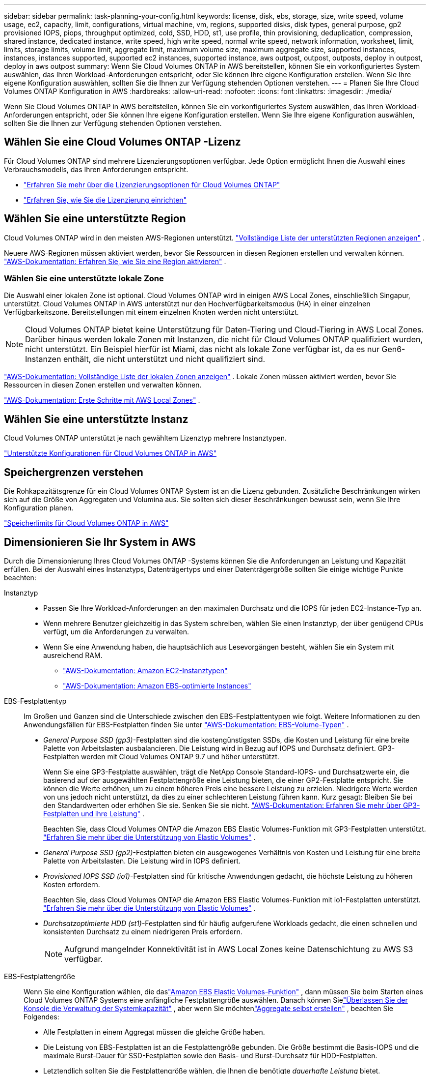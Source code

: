 ---
sidebar: sidebar 
permalink: task-planning-your-config.html 
keywords: license, disk, ebs, storage, size, write speed, volume usage, ec2, capacity, limit, configurations, virtual machine, vm, regions, supported disks, disk types, general purpose, gp2 provisioned IOPS, piops, throughput optimized, cold, SSD, HDD, st1, use profile, thin provisioning, deduplication, compression, shared instance, dedicated instance, write speed, high write speed, normal write speed, network information, worksheet, limit, limits, storage limits, volume limit, aggregate limit, maximum volume size, maximum aggregate size, supported instances, instances, instances supported, supported ec2 instances, supported instance, aws outpost, outpost, outposts, deploy in outpost, deploy in aws outpost 
summary: Wenn Sie Cloud Volumes ONTAP in AWS bereitstellen, können Sie ein vorkonfiguriertes System auswählen, das Ihren Workload-Anforderungen entspricht, oder Sie können Ihre eigene Konfiguration erstellen.  Wenn Sie Ihre eigene Konfiguration auswählen, sollten Sie die Ihnen zur Verfügung stehenden Optionen verstehen. 
---
= Planen Sie Ihre Cloud Volumes ONTAP Konfiguration in AWS
:hardbreaks:
:allow-uri-read: 
:nofooter: 
:icons: font
:linkattrs: 
:imagesdir: ./media/


[role="lead"]
Wenn Sie Cloud Volumes ONTAP in AWS bereitstellen, können Sie ein vorkonfiguriertes System auswählen, das Ihren Workload-Anforderungen entspricht, oder Sie können Ihre eigene Konfiguration erstellen.  Wenn Sie Ihre eigene Konfiguration auswählen, sollten Sie die Ihnen zur Verfügung stehenden Optionen verstehen.



== Wählen Sie eine Cloud Volumes ONTAP -Lizenz

Für Cloud Volumes ONTAP sind mehrere Lizenzierungsoptionen verfügbar. Jede Option ermöglicht Ihnen die Auswahl eines Verbrauchsmodells, das Ihren Anforderungen entspricht.

* link:concept-licensing.html["Erfahren Sie mehr über die Lizenzierungsoptionen für Cloud Volumes ONTAP"]
* link:task-set-up-licensing-aws.html["Erfahren Sie, wie Sie die Lizenzierung einrichten"]




== Wählen Sie eine unterstützte Region

Cloud Volumes ONTAP wird in den meisten AWS-Regionen unterstützt. https://bluexp.netapp.com/cloud-volumes-global-regions["Vollständige Liste der unterstützten Regionen anzeigen"^] .

Neuere AWS-Regionen müssen aktiviert werden, bevor Sie Ressourcen in diesen Regionen erstellen und verwalten können. https://docs.aws.amazon.com/general/latest/gr/rande-manage.html["AWS-Dokumentation: Erfahren Sie, wie Sie eine Region aktivieren"^] .



=== Wählen Sie eine unterstützte lokale Zone

Die Auswahl einer lokalen Zone ist optional.  Cloud Volumes ONTAP wird in einigen AWS Local Zones, einschließlich Singapur, unterstützt.  Cloud Volumes ONTAP in AWS unterstützt nur den Hochverfügbarkeitsmodus (HA) in einer einzelnen Verfügbarkeitszone.  Bereitstellungen mit einem einzelnen Knoten werden nicht unterstützt.


NOTE: Cloud Volumes ONTAP bietet keine Unterstützung für Daten-Tiering und Cloud-Tiering in AWS Local Zones.  Darüber hinaus werden lokale Zonen mit Instanzen, die nicht für Cloud Volumes ONTAP qualifiziert wurden, nicht unterstützt.  Ein Beispiel hierfür ist Miami, das nicht als lokale Zone verfügbar ist, da es nur Gen6-Instanzen enthält, die nicht unterstützt und nicht qualifiziert sind.

link:https://aws.amazon.com/about-aws/global-infrastructure/localzones/locations/?nc=sn&loc=3["AWS-Dokumentation: Vollständige Liste der lokalen Zonen anzeigen"^] . Lokale Zonen müssen aktiviert werden, bevor Sie Ressourcen in diesen Zonen erstellen und verwalten können.

link:https://docs.aws.amazon.com/local-zones/latest/ug/getting-started.html["AWS-Dokumentation: Erste Schritte mit AWS Local Zones"^] .



== Wählen Sie eine unterstützte Instanz

Cloud Volumes ONTAP unterstützt je nach gewähltem Lizenztyp mehrere Instanztypen.

https://docs.netapp.com/us-en/cloud-volumes-ontap-relnotes/reference-configs-aws.html["Unterstützte Konfigurationen für Cloud Volumes ONTAP in AWS"^]



== Speichergrenzen verstehen

Die Rohkapazitätsgrenze für ein Cloud Volumes ONTAP System ist an die Lizenz gebunden.  Zusätzliche Beschränkungen wirken sich auf die Größe von Aggregaten und Volumina aus.  Sie sollten sich dieser Beschränkungen bewusst sein, wenn Sie Ihre Konfiguration planen.

https://docs.netapp.com/us-en/cloud-volumes-ontap-relnotes/reference-limits-aws.html["Speicherlimits für Cloud Volumes ONTAP in AWS"^]



== Dimensionieren Sie Ihr System in AWS

Durch die Dimensionierung Ihres Cloud Volumes ONTAP -Systems können Sie die Anforderungen an Leistung und Kapazität erfüllen.  Bei der Auswahl eines Instanztyps, Datenträgertyps und einer Datenträgergröße sollten Sie einige wichtige Punkte beachten:

Instanztyp::
+
--
* Passen Sie Ihre Workload-Anforderungen an den maximalen Durchsatz und die IOPS für jeden EC2-Instance-Typ an.
* Wenn mehrere Benutzer gleichzeitig in das System schreiben, wählen Sie einen Instanztyp, der über genügend CPUs verfügt, um die Anforderungen zu verwalten.
* Wenn Sie eine Anwendung haben, die hauptsächlich aus Lesevorgängen besteht, wählen Sie ein System mit ausreichend RAM.
+
** https://aws.amazon.com/ec2/instance-types/["AWS-Dokumentation: Amazon EC2-Instanztypen"^]
** https://docs.aws.amazon.com/AWSEC2/latest/UserGuide/EBSOptimized.html["AWS-Dokumentation: Amazon EBS-optimierte Instances"^]




--
EBS-Festplattentyp:: Im Großen und Ganzen sind die Unterschiede zwischen den EBS-Festplattentypen wie folgt.  Weitere Informationen zu den Anwendungsfällen für EBS-Festplatten finden Sie unter http://docs.aws.amazon.com/AWSEC2/latest/UserGuide/EBSVolumeTypes.html["AWS-Dokumentation: EBS-Volume-Typen"^] .
+
--
* _General Purpose SSD (gp3)_-Festplatten sind die kostengünstigsten SSDs, die Kosten und Leistung für eine breite Palette von Arbeitslasten ausbalancieren.  Die Leistung wird in Bezug auf IOPS und Durchsatz definiert. GP3-Festplatten werden mit Cloud Volumes ONTAP 9.7 und höher unterstützt.
+
Wenn Sie eine GP3-Festplatte auswählen, trägt die NetApp Console Standard-IOPS- und Durchsatzwerte ein, die basierend auf der ausgewählten Festplattengröße eine Leistung bieten, die einer GP2-Festplatte entspricht. Sie können die Werte erhöhen, um zu einem höheren Preis eine bessere Leistung zu erzielen. Niedrigere Werte werden von uns jedoch nicht unterstützt, da dies zu einer schlechteren Leistung führen kann. Kurz gesagt: Bleiben Sie bei den Standardwerten oder erhöhen Sie sie. Senken Sie sie nicht. https://docs.aws.amazon.com/AWSEC2/latest/UserGuide/ebs-volume-types.html#gp3-ebs-volume-type["AWS-Dokumentation: Erfahren Sie mehr über GP3-Festplatten und ihre Leistung"^] .

+
Beachten Sie, dass Cloud Volumes ONTAP die Amazon EBS Elastic Volumes-Funktion mit GP3-Festplatten unterstützt. link:concept-aws-elastic-volumes.html["Erfahren Sie mehr über die Unterstützung von Elastic Volumes"] .

* _General Purpose SSD (gp2)_-Festplatten bieten ein ausgewogenes Verhältnis von Kosten und Leistung für eine breite Palette von Arbeitslasten.  Die Leistung wird in IOPS definiert.
* _Provisioned IOPS SSD (io1)_-Festplatten sind für kritische Anwendungen gedacht, die höchste Leistung zu höheren Kosten erfordern.
+
Beachten Sie, dass Cloud Volumes ONTAP die Amazon EBS Elastic Volumes-Funktion mit io1-Festplatten unterstützt. link:concept-aws-elastic-volumes.html["Erfahren Sie mehr über die Unterstützung von Elastic Volumes"] .

* _Durchsatzoptimierte HDD (st1)_-Festplatten sind für häufig aufgerufene Workloads gedacht, die einen schnellen und konsistenten Durchsatz zu einem niedrigeren Preis erfordern.
+

NOTE: Aufgrund mangelnder Konnektivität ist in AWS Local Zones keine Datenschichtung zu AWS S3 verfügbar.



--
EBS-Festplattengröße:: Wenn Sie eine Konfiguration wählen, die daslink:concept-aws-elastic-volumes.html["Amazon EBS Elastic Volumes-Funktion"] , dann müssen Sie beim Starten eines Cloud Volumes ONTAP Systems eine anfängliche Festplattengröße auswählen.  Danach können Sielink:concept-storage-management.html["Überlassen Sie der Konsole die Verwaltung der Systemkapazität"] , aber wenn Sie möchtenlink:task-create-aggregates.html["Aggregate selbst erstellen"] , beachten Sie Folgendes:
+
--
* Alle Festplatten in einem Aggregat müssen die gleiche Größe haben.
* Die Leistung von EBS-Festplatten ist an die Festplattengröße gebunden.  Die Größe bestimmt die Basis-IOPS und die maximale Burst-Dauer für SSD-Festplatten sowie den Basis- und Burst-Durchsatz für HDD-Festplatten.
* Letztendlich sollten Sie die Festplattengröße wählen, die Ihnen die benötigte _dauerhafte Leistung_ bietet.
* Selbst wenn Sie größere Festplatten wählen (z. B. sechs 4-TiB-Festplatten), erhalten Sie möglicherweise nicht alle IOPS, da die EC2-Instanz ihr Bandbreitenlimit erreichen kann.
+
Weitere Einzelheiten zur EBS-Festplattenleistung finden Sie unter http://docs.aws.amazon.com/AWSEC2/latest/UserGuide/EBSVolumeTypes.html["AWS-Dokumentation: EBS-Volume-Typen"^] .

+
Wie oben erwähnt, wird die Auswahl einer Datenträgergröße bei Cloud Volumes ONTAP -Konfigurationen, die die Funktion „Amazon EBS Elastic Volumes“ unterstützen, nicht unterstützt. link:concept-aws-elastic-volumes.html["Erfahren Sie mehr über die Unterstützung von Elastic Volumes"] .



--




== Standardsystemfestplatten anzeigen

Zusätzlich zum Speicher für Benutzerdaten erwirbt die Konsole auch Cloud-Speicher für Cloud Volumes ONTAP -Systemdaten (Boot-Daten, Root-Daten, Core-Daten und NVRAM).  Zu Planungszwecken kann es hilfreich sein, diese Details zu überprüfen, bevor Sie Cloud Volumes ONTAP bereitstellen.

link:reference-default-configs.html#aws["Standardfestplatten für Cloud Volumes ONTAP Systemdaten in AWS anzeigen"] .


TIP: Der Konsolenagent benötigt außerdem eine Systemfestplatte. https://docs.netapp.com/us-en/bluexp-setup-admin/reference-connector-default-config.html["Details zur Standardkonfiguration des Konsolenagenten anzeigen"^] .



== Bereiten Sie die Bereitstellung von Cloud Volumes ONTAP in einem AWS Outpost vor

Wenn Sie über einen AWS Outpost verfügen, können Sie Cloud Volumes ONTAP in diesem Outpost bereitstellen, indem Sie während des Bereitstellungsprozesses die Outpost VPC auswählen. Die Erfahrung ist die gleiche wie bei jedem anderen VPC, das sich in AWS befindet.  Beachten Sie, dass Sie zuerst einen Konsolenagenten in Ihrem AWS Outpost bereitstellen müssen.

Es gibt einige Einschränkungen, auf die hingewiesen werden muss:

* Derzeit werden nur Cloud Volumes ONTAP -Systeme mit einem Knoten unterstützt
* Die EC2-Instanzen, die Sie mit Cloud Volumes ONTAP verwenden können, sind auf das beschränkt, was in Ihrem Outpost verfügbar ist
* Derzeit werden nur General Purpose SSDs (gp2) unterstützt




== Sammeln von Netzwerkinformationen

Wenn Sie Cloud Volumes ONTAP in AWS starten, müssen Sie Details zu Ihrem VPC-Netzwerk angeben.  Sie können ein Arbeitsblatt verwenden, um die Informationen von Ihrem Administrator zu sammeln.



=== Einzelner Knoten oder HA-Paar in einer einzelnen AZ

[cols="30,70"]
|===
| AWS-Informationen | Ihr Wert 


| Region |  


| VPC |  


| Subnetz |  


| Sicherheitsgruppe (falls Sie Ihre eigene verwenden) |  
|===


=== HA-Paar in mehreren AZs

[cols="30,70"]
|===
| AWS-Informationen | Ihr Wert 


| Region |  


| VPC |  


| Sicherheitsgruppe (falls Sie Ihre eigene verwenden) |  


| Verfügbarkeitszone Knoten 1 |  


| Knoten 1-Subnetz |  


| Verfügbarkeitszone Knoten 2 |  


| Knoten 2-Subnetz |  


| Mediator-Verfügbarkeitszone |  


| Mediator-Subnetz |  


| Schlüsselpaar für den Mediator |  


| Floating-IP-Adresse für den Cluster-Verwaltungsport |  


| Floating-IP-Adresse für Daten auf Knoten 1 |  


| Floating-IP-Adresse für Daten auf Knoten 2 |  


| Routentabellen für Floating-IP-Adressen |  
|===


== Wählen Sie eine Schreibgeschwindigkeit

Über die Konsole können Sie eine Schreibgeschwindigkeitseinstellung für Cloud Volumes ONTAP auswählen.  Bevor Sie eine Schreibgeschwindigkeit auswählen, sollten Sie die Unterschiede zwischen den normalen und hohen Einstellungen sowie die Risiken und Empfehlungen bei der Verwendung einer hohen Schreibgeschwindigkeit verstehen. link:concept-write-speed.html["Erfahren Sie mehr über die Schreibgeschwindigkeit"] .



== Auswählen eines Volume-Nutzungsprofils

ONTAP umfasst mehrere Speichereffizienzfunktionen, die die von Ihnen benötigte Gesamtspeichermenge reduzieren können.  Wenn Sie in der Konsole ein Volume erstellen, können Sie ein Profil auswählen, das diese Funktionen aktiviert, oder ein Profil, das sie deaktiviert.  Sie sollten mehr über diese Funktionen erfahren, um zu entscheiden, welches Profil Sie verwenden möchten.

Die Storage-Effizienzfunktionen von NetApp bieten folgende Vorteile:

Dünne Bereitstellung:: Bietet Hosts oder Benutzern mehr logischen Speicher, als Sie tatsächlich in Ihrem physischen Speicherpool haben.  Anstatt Speicherplatz vorab zuzuweisen, wird Speicherplatz jedem Volume dynamisch zugewiesen, während Daten geschrieben werden.
Deduplizierung:: Verbessert die Effizienz, indem identische Datenblöcke lokalisiert und durch Verweise auf einen einzigen gemeinsamen Block ersetzt werden.  Diese Technik reduziert den Speicherkapazitätsbedarf, indem redundante Datenblöcke, die sich auf demselben Datenträger befinden, eliminiert werden.
Komprimierung:: Reduziert die zum Speichern von Daten erforderliche physische Kapazität durch Komprimieren von Daten innerhalb eines Volumes auf Primär-, Sekundär- und Archivspeicher.

